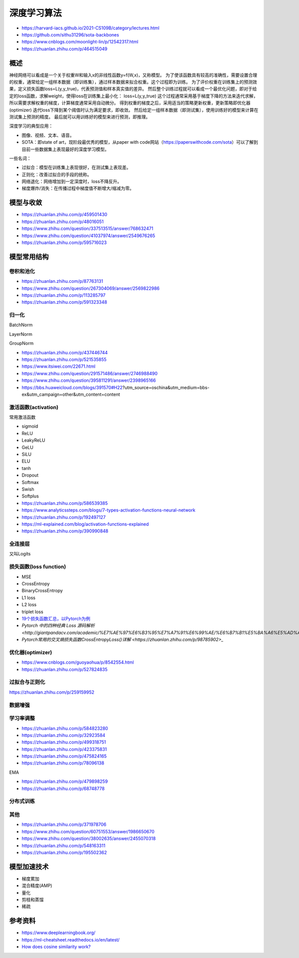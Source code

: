 深度学习算法
==================

+ https://harvard-iacs.github.io/2021-CS109B/category/lectures.html
+ https://github.com/sithu31296/sota-backbones
+ https://www.cnblogs.com/moonlight-lin/p/12542317.html
+ https://zhuanlan.zhihu.com/p/464515049

概述
------------------------------------------------

神经网络可以看成是一个关于权重W和输入x的非线性函数y=f(W,x)，又称模型。
为了使该函数具有较高的准确性，需要设置合理的权重，通常给定一组样本数据（即训练集），通过样本数据来拟合权重。这个过程即为训练。
为了评价权重在训练集上的预测效果，定义损失函数loss=L(y,y_true)，代表预测值和样本真实值的差异。
然后整个训练过程就可以看成一个最优化问题，即对于给定的loss函数，求解weight，使得loss在训练集上最小化：
loss=L(y,y_true)
这个过程通常采用基于梯度下降的方法来迭代求解，所以需要求解权重的梯度，计算梯度通常采用自动微分。
得到权重的梯度之后，采用适当的策略更新权重，更新策略即优化器(optimizer)
迭代loss下降到某个阈值时认为满足要求，即收敛。
然后给定一组样本数据（即测试集），使用训练好的模型来计算在测试集上预测的精度。
最后就可以用训练好的模型来进行预测，即推理。

深度学习的典型应用：

+ 图像、视频、文本、语音。
+ SOTA：即state of art，现阶段最优秀的模型，从paper with code网站（https://paperswithcode.com/sota）可以了解到目前一些数据集上表现最好的深度学习模型。

一些名词：

+ 过拟合：模型在训练集上表现很好，在测试集上表现差。
+ 正则化：改善过拟合的手段的统称。
+ 网络退化：网络增加到一定深度时，loss不降反升。
+ 梯度爆炸/消失：在传播过程中梯度值不断增大/缩减为零。

模型与收敛
------------------------------------------------

+ https://zhuanlan.zhihu.com/p/459501430
+ https://zhuanlan.zhihu.com/p/48016051
+ https://www.zhihu.com/question/337513515/answer/768632471
+ https://www.zhihu.com/question/41037974/answer/2549676265
+ https://zhuanlan.zhihu.com/p/595716023

模型常用结构
------------------------------------------------

卷积和池化
````````````````````````````````````````````````

+ https://zhuanlan.zhihu.com/p/87763131
+ https://www.zhihu.com/question/267304069/answer/2569822986
+ https://zhuanlan.zhihu.com/p/113285797
+ https://zhuanlan.zhihu.com/p/591323348

归一化
````````````````````````````````````````````````
BatchNorm

LayerNorm

GroupNorm

+ https://zhuanlan.zhihu.com/p/437446744
+ https://zhuanlan.zhihu.com/p/521535855
+ https://www.itsiwei.com/22671.html
+ https://www.zhihu.com/question/291571486/answer/2746988490
+ https://www.zhihu.com/question/395811291/answer/2398965166
+ https://bbs.huaweicloud.com/blogs/391570#H22?utm_source=oschina&utm_medium=bbs-ex&utm_campaign=other&utm_content=content

激活函数(activation)
````````````````````````````````````````````````

常用激活函数

+ sigmoid
+ ReLU
+ LeakyReLU
+ GeLU
+ SiLU
+ ELU
+ tanh
+ Dropout
+ Softmax
+ Swish
+ Softplus

+ https://zhuanlan.zhihu.com/p/586539385
+ https://www.analyticssteps.com/blogs/7-types-activation-functions-neural-network
+ https://zhuanlan.zhihu.com/p/192497127
+ https://ml-explained.com/blog/activation-functions-explained
+ https://zhuanlan.zhihu.com/p/390990848

全连接层
````````````````````````````````````````````````

又叫Logits

损失函数(loss function)
````````````````````````````````````````````````

+ MSE
+ CrossEntropy
+ BinaryCrossEntropy
+ L1 loss
+ L2 loss
+ triplet loss

+ `19个损失函数汇总，以Pytorch为例 <https://zhuanlan.zhihu.com/p/258395701>`_
+ `Pytorch 中的四种经典 Loss 源码解析 <http://giantpandacv.com/academic/%E7%AE%97%E6%B3%95%E7%A7%91%E6%99%AE/%E6%B7%B1%E5%BA%A6%E5%AD%A6%E4%B9%A0%E5%9F%BA%E7%A1%80/Pytorch%E4%B8%AD%E7%9A%84%E5%9B%9B%E7%A7%8D%E7%BB%8F%E5%85%B8Loss%E6%BA%90%E7%A0%81%E8%A7%A3%E6%9E%90/>_`
+ `Pytorch常用的交叉熵损失函数CrossEntropyLoss()详解 <https://zhuanlan.zhihu.com/p/98785902>_`

优化器(optimizer)
````````````````````````````````````````````````

+ https://www.cnblogs.com/guoyaohua/p/8542554.html
+ https://zhuanlan.zhihu.com/p/527824835

过拟合与正则化
````````````````````````````````````````````````

https://zhuanlan.zhihu.com/p/259159952

数据增强
````````````````````````````````````````````````

学习率调整
````````````````````````````````````````````````

+ https://zhuanlan.zhihu.com/p/584823280
+ https://zhuanlan.zhihu.com/p/32923584
+ https://zhuanlan.zhihu.com/p/499318751
+ https://zhuanlan.zhihu.com/p/423375831
+ https://zhuanlan.zhihu.com/p/475824165
+ https://zhuanlan.zhihu.com/p/78096138

EMA

+ https://zhuanlan.zhihu.com/p/479898259
+ https://zhuanlan.zhihu.com/p/68748778

分布式训练
````````````````````````````````````````````````

其他
````````````````````````````````````````````````

+ https://zhuanlan.zhihu.com/p/371978706
+ https://www.zhihu.com/question/60751553/answer/1986650670
+ https://www.zhihu.com/question/38002635/answer/2455070318
+ https://zhuanlan.zhihu.com/p/548163311
+ https://zhuanlan.zhihu.com/p/195502362

模型加速技术
------------------------------------------------

+ 梯度累加
+ 混合精度(AMP)
+ 量化
+ 剪枝和蒸馏
+ 稀疏

参考资料
------------------------------------------------

+ https://www.deeplearningbook.org/
+ https://ml-cheatsheet.readthedocs.io/en/latest/
+ `How does cosine similarity work? <https://tomhazledine.com/cosine-similarity/>`_